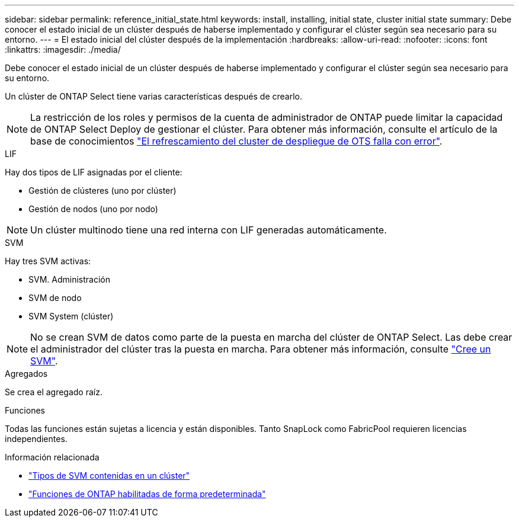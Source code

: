 ---
sidebar: sidebar 
permalink: reference_initial_state.html 
keywords: install, installing, initial state, cluster initial state 
summary: Debe conocer el estado inicial de un clúster después de haberse implementado y configurar el clúster según sea necesario para su entorno. 
---
= El estado inicial del clúster después de la implementación
:hardbreaks:
:allow-uri-read: 
:nofooter: 
:icons: font
:linkattrs: 
:imagesdir: ./media/


[role="lead"]
Debe conocer el estado inicial de un clúster después de haberse implementado y configurar el clúster según sea necesario para su entorno.

Un clúster de ONTAP Select tiene varias características después de crearlo.


NOTE: La restricción de los roles y permisos de la cuenta de administrador de ONTAP puede limitar la capacidad de ONTAP Select Deploy de gestionar el clúster. Para obtener más información, consulte el artículo de la base de conocimientos link:https://kb.netapp.com/onprem/ontap/ONTAP_Select/OTS_Deploy_cluster_refresh_fails_with_error%3A_ONTAPSelectSysCLIVersionFailed_zapi_returned_bad_status_0%3A_None["El refrescamiento del cluster de despliegue de OTS falla con error"^].

.LIF
Hay dos tipos de LIF asignadas por el cliente:

* Gestión de clústeres (uno por clúster)
* Gestión de nodos (uno por nodo)



NOTE: Un clúster multinodo tiene una red interna con LIF generadas automáticamente.

.SVM
Hay tres SVM activas:

* SVM. Administración
* SVM de nodo
* SVM System (clúster)



NOTE: No se crean SVM de datos como parte de la puesta en marcha del clúster de ONTAP Select. Las debe crear el administrador del clúster tras la puesta en marcha. Para obtener más información, consulte https://docs.netapp.com/us-en/ontap/nfs-config/create-svms-data-access-task.html["Cree un SVM"^].

.Agregados
Se crea el agregado raíz.

.Funciones
Todas las funciones están sujetas a licencia y están disponibles. Tanto SnapLock como FabricPool requieren licencias independientes.

.Información relacionada
* link:https://docs.netapp.com/us-en/ontap/system-admin/types-svms-concept.html["Tipos de SVM contenidas en un clúster"^]
* link:reference_lic_ontap_features.html["Funciones de ONTAP habilitadas de forma predeterminada"]

